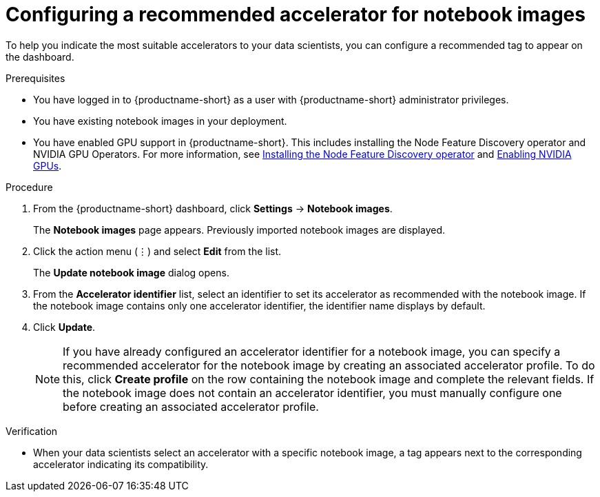 :_module-type: PROCEDURE

[id="configuring-a-recommended-accelerator-for-notebook-images_{context}"]
= Configuring a recommended accelerator for notebook images

[role='_abstract']
To help you indicate the most suitable accelerators to your data scientists, you can configure a recommended tag to appear on the dashboard. 

.Prerequisites
* You have logged in to {productname-short} as a user with {productname-short} administrator privileges.
* You have existing notebook images in your deployment.
ifndef::upstream[]
* You have enabled GPU support in {productname-short}. This includes installing the Node Feature Discovery operator and NVIDIA GPU Operators. For more information, see link:https://docs.redhat.com/en/documentation/openshift_container_platform/{ocp-latest-version}/html/specialized_hardware_and_driver_enablement/psap-node-feature-discovery-operator#installing-the-node-feature-discovery-operator_psap-node-feature-discovery-operator[Installing the Node Feature Discovery operator^] and link:{rhoaidocshome}{default-format-url}/managing_openshift_ai/enabling_accelerators#enabling-nvidia-gpus_managing-rhoai[Enabling NVIDIA GPUs^].
endif::[]
ifdef::upstream[]
* You have enabled GPU support. This includes installing the Node Feature Discovery and NVIDIA GPU Operators. For more information, see https://docs.nvidia.com/datacenter/cloud-native/openshift/latest/index.html[NVIDIA GPU Operator on {org-name} OpenShift Container Platform^] in the NVIDIA documentation. 
endif::[]

.Procedure
. From the {productname-short} dashboard, click *Settings* -> *Notebook images*.
+
The *Notebook images* page appears. Previously imported notebook images are displayed. 
. Click the action menu (&#8942;) and select *Edit* from the list.
+
The *Update notebook image* dialog opens.
. From the *Accelerator identifier* list, select an identifier to set its accelerator as recommended with the notebook image. If the notebook image contains only one accelerator identifier, the identifier name displays by default.
. Click *Update*.
+
[NOTE]
====
If you have already configured an accelerator identifier for a notebook image, you can specify a recommended accelerator for the notebook image by creating an associated accelerator profile. To do this, click *Create profile* on the row containing the notebook image and complete the relevant fields. If the notebook image does not contain an accelerator identifier, you must manually configure one before creating an associated accelerator profile.  
====

.Verification
* When your data scientists select an accelerator with a specific notebook image, a tag appears next to the corresponding accelerator indicating its compatibility. 

//[role='_additional-resources']
//.Additional resources
